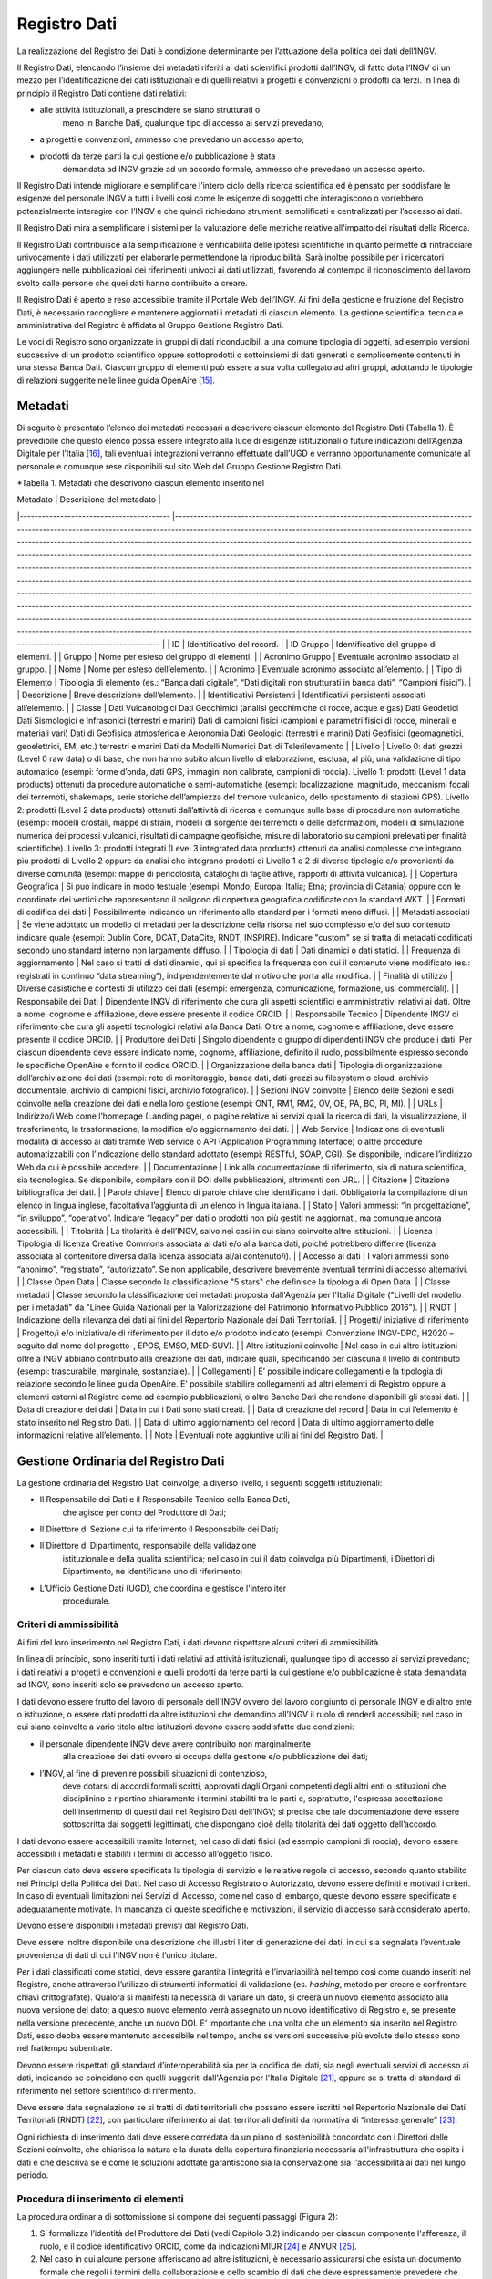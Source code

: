 Registro Dati
=============

La realizzazione del Registro dei Dati è condizione determinante per
l’attuazione della politica dei dati dell’INGV.

Il Registro Dati, elencando l’insieme dei metadati riferiti ai dati
scientifici prodotti dall’INGV, di fatto dota l’INGV di un mezzo per
l’identificazione dei dati istituzionali e di quelli relativi a progetti
e convenzioni o prodotti da terzi. In linea di principio il Registro
Dati contiene dati relativi:

-  alle attività istituzionali, a prescindere se siano strutturati o
       meno in Banche Dati, qualunque tipo di accesso ai servizi
       prevedano;

-  a progetti e convenzioni, ammesso che prevedano un accesso aperto;

-  prodotti da terze parti la cui gestione e/o pubblicazione è stata
       demandata ad INGV grazie ad un accordo formale, ammesso che
       prevedano un accesso aperto.

Il Registro Dati intende migliorare e semplificare l’intero ciclo della
ricerca scientifica ed è pensato per soddisfare le esigenze del
personale INGV a tutti i livelli così come le esigenze di soggetti che
interagiscono o vorrebbero potenzialmente interagire con l’INGV e che
quindi richiedono strumenti semplificati e centralizzati per l’accesso
ai dati.

Il Registro Dati mira a semplificare i sistemi per la valutazione delle
metriche relative all'impatto dei risultati della Ricerca.

Il Registro Dati contribuisce alla semplificazione e verificabilità
delle ipotesi scientifiche in quanto permette di rintracciare
univocamente i dati utilizzati per elaborarle permettendone la
riproducibilità. Sarà inoltre possibile per i ricercatori aggiungere
nelle pubblicazioni dei riferimenti univoci ai dati utilizzati,
favorendo al contempo il riconoscimento del lavoro svolto dalle persone
che quei dati hanno contribuito a creare.

Il Registro Dati è aperto e reso accessibile tramite il Portale Web
dell’INGV. Ai fini della gestione e fruizione del Registro Dati, è
necessario raccogliere e mantenere aggiornati i metadati di ciascun
elemento. La gestione scientifica, tecnica e amministrativa del Registro
è affidata al Gruppo Gestione Registro Dati.

Le voci di Registro sono organizzate in gruppi di dati riconducibili a
una comune tipologia di oggetti, ad esempio versioni successive di un
prodotto scientifico oppure sottoprodotti o sottoinsiemi di dati
generati o semplicemente contenuti in una stessa Banca Dati. Ciascun
gruppo di elementi può essere a sua volta collegato ad altri gruppi,
adottando le tipologie di relazioni suggerite nelle linee guida
OpenAire [15]_.

Metadati
--------

Di seguito è presentato l’elenco dei metadati necessari a descrivere
ciascun elemento del Registro Dati (Tabella 1). È prevedibile che questo
elenco possa essere integrato alla luce di esigenze istituzionali o
future indicazioni dell’Agenzia Digitale per l’Italia [16]_, tali
eventuali integrazioni verranno effettuate dall’UGD e verranno
opportunamente comunicate al personale e comunque rese disponibili sul
sito Web del Gruppo Gestione Registro Dati.

*Tabella 1. Metadati che descrivono ciascun elemento inserito nel

| Metadato 	| Descrizione del metadato 	|
|-----------------------------------------	|------------------------------------------------------------------------------------------------------------------------------------------------------------------------------------------------------------------------------------------------------------------------------------------------------------------------------------------------------------------------------------------------------------------------------------------------------------------------------------------------------------------------------------------------------------------------------------------------------------------------------------------------------------------------------------------------------------------------------------------------------------------------------------------------------------------------------------------------------------------------------------------------------------------------------------------------------------------------------------------------------------------------------------------------------------------------------------------------------------------------------------------------------------------------------------------------------------------------------------------------------------------------------------	|
| ID 	| Identificativo del record. 	|
| ID Gruppo 	| Identificativo del gruppo di elementi. 	|
| Gruppo 	| Nome per esteso del gruppo di elementi. 	|
| Acronimo Gruppo 	| Eventuale acronimo associato al gruppo. 	|
| Nome 	| Nome per esteso dell’elemento. 	|
| Acronimo 	| Eventuale acronimo associato all’elemento. 	|
| Tipo di Elemento 	| Tipologia di elemento (es.: “Banca dati digitale”, “Dati digitali non strutturati in banca dati”, “Campioni fisici”). 	|
| Descrizione 	| Breve descrizione dell’elemento. 	|
| Identificativi Persistenti 	| Identificativi persistenti associati all’elemento. 	|
| Classe 	| Dati Vulcanologici Dati Geochimici (analisi geochimiche di rocce, acque e gas) Dati Geodetici Dati Sismologici e Infrasonici (terrestri e marini) Dati di campioni fisici (campioni e parametri fisici di rocce, minerali e materiali vari) Dati di Geofisica atmosferica e Aeronomia Dati Geologici (terrestri e marini) Dati Geofisici (geomagnetici, geoelettrici, EM, etc.) terrestri e marini Dati da Modelli Numerici Dati di Telerilevamento 	|
| Livello 	| Livello 0: dati grezzi (Level 0 raw data) o di base, che non hanno subito alcun livello di elaborazione, esclusa, al più, una validazione di tipo automatico (esempi: forme d’onda, dati GPS, immagini non calibrate, campioni di roccia). Livello 1: prodotti (Level 1 data products) ottenuti da procedure automatiche o semi-automatiche (esempi: localizzazione, magnitudo, meccanismi focali dei terremoti, shakemaps, serie storiche dell’ampiezza del tremore vulcanico, dello spostamento di stazioni GPS). Livello 2: prodotti (Level 2 data products) ottenuti dall’attività di ricerca e comunque sulla base di procedure non automatiche (esempi: modelli crostali, mappe di strain, modelli di sorgente dei terremoti o delle deformazioni, modelli di simulazione numerica dei processi vulcanici, risultati di campagne geofisiche, misure di laboratorio su campioni prelevati per finalità scientifiche). Livello 3: prodotti integrati (Level 3 integrated data products) ottenuti da analisi complesse che integrano più prodotti di Livello 2 oppure da analisi che integrano prodotti di Livello 1 o 2 di diverse tipologie e/o provenienti da diverse comunità (esempi:  mappe di pericolosità, cataloghi di faglie attive, rapporti di attività vulcanica). 	|
| Copertura Geografica 	| Si può indicare in modo testuale (esempi: Mondo; Europa; Italia; Etna; provincia di Catania) oppure con le coordinate dei vertici che rappresentano il poligono di copertura geografica codificate con lo standard WKT. 	|
| Formati di codifica dei dati 	| Possibilmente indicando un riferimento allo standard per i formati meno diffusi. 	|
| Metadati associati 	| Se viene adottato un modello di metadati per la descrizione della risorsa nel suo complesso e/o del suo contenuto indicare quale (esempi: Dublin Core, DCAT, DataCite, RNDT, INSPIRE). Indicare "custom" se si tratta di metadati codificati secondo uno standard interno non largamente diffuso. 	|
| Tipologia di dati 	| Dati dinamici o dati statici. 	|
| Frequenza di aggiornamento 	| Nel caso si tratti di dati dinamici, qui si specifica la frequenza con cui il contenuto viene modificato (es.: registrati in continuo “data streaming”), indipendentemente dal motivo che porta alla modifica. 	|
| Finalità di utilizzo 	| Diverse casistiche e contesti di utilizzo dei dati (esempi: emergenza, comunicazione, formazione, usi commerciali). 	|
| Responsabile dei Dati 	| Dipendente INGV di riferimento che cura gli aspetti scientifici e amministrativi relativi ai dati. Oltre a nome, cognome e affiliazione, deve essere presente il codice ORCID. 	|
| Responsabile Tecnico 	| Dipendente INGV di riferimento che cura gli aspetti tecnologici relativi alla Banca Dati. Oltre a nome, cognome e affiliazione, deve essere presente il codice ORCID. 	|
| Produttore dei Dati 	| Singolo dipendente o gruppo di dipendenti INGV che produce i dati. Per ciascun dipendente deve essere indicato nome, cognome, affiliazione, definito il ruolo, possibilmente espresso secondo le specifiche OpenAire e fornito il codice ORCID. 	|
| Organizzazione della banca dati 	| Tipologia di organizzazione dell’archiviazione dei dati (esempi: rete di monitoraggio, banca dati, dati grezzi su filesystem o cloud, archivio documentale, archivio di campioni fisici, archivio fotografico). 	|
| Sezioni INGV coinvolte 	| Elenco delle Sezioni e sedi coinvolte nella creazione dei dati e nella loro gestione (esempi: ONT, RM1, RM2, OV, OE, PA, BO, PI, MI). 	|
| URLs 	| Indirizzo/i Web come l’homepage (Landing page), o pagine relative ai servizi quali la ricerca di dati, la visualizzazione, il trasferimento, la trasformazione, la modifica e/o aggiornamento dei dati. 	|
| Web Service 	| Indicazione di eventuali modalità di accesso ai dati tramite Web service o API (Application Programming Interface) o altre procedure automatizzabili con l’indicazione dello standard adottato (esempi: RESTful, SOAP, CGI). Se disponibile, indicare l’indirizzo Web da cui è possibile accedere. 	|
| Documentazione 	| Link alla documentazione di riferimento, sia di natura scientifica, sia tecnologica. Se disponibile, compilare con il DOI delle pubblicazioni, altrimenti con URL. 	|
| Citazione 	| Citazione bibliografica dei dati. 	|
| Parole chiave 	| Elenco di parole chiave che identificano i dati. Obbligatoria la compilazione di un elenco in lingua inglese, facoltativa l’aggiunta di un elenco in lingua italiana. 	|
| Stato 	| Valori ammessi: “in progettazione”, “in sviluppo”, “operativo”. Indicare “legacy” per dati o prodotti non più gestiti né aggiornati, ma comunque ancora accessibili. 	|
| Titolarità 	| La titolarità è dell’INGV, salvo nei casi in cui siano coinvolte altre istituzioni. 	|
| Licenza 	| Tipologia di licenza Creative Commons associata ai dati e/o alla banca dati, poiché potrebbero differire (licenza associata al contenitore diversa dalla licenza associata al/ai contenuto/i). 	|
| Accesso ai dati 	| I valori ammessi sono “anonimo”, “registrato”, “autorizzato”. Se non applicabile, descrivere brevemente eventuali termini di accesso alternativi. 	|
| Classe Open Data 	| Classe secondo la classificazione "5 stars" che definisce la tipologia di Open Data. 	|
| Classe metadati 	| Classe secondo la classificazione dei metadati proposta dall'Agenzia per l'Italia Digitale ("Livelli del modello per i metadati" da "Linee Guida Nazionali per la Valorizzazione del Patrimonio Informativo Pubblico 2016"). 	|
| RNDT 	| Indicazione della rilevanza dei dati ai fini del Repertorio Nazionale dei Dati Territoriali. 	|
| Progetti/ iniziative di riferimento 	| Progetto/i e/o iniziativa/e di riferimento per il dato e/o prodotto indicato (esempi: Convenzione INGV-DPC, H2020 –seguito dal nome del progetto-, EPOS, EMSO, MED-SUV). 	|
| Altre istituzioni coinvolte 	| Nel caso in cui altre istituzioni oltre a INGV abbiano contribuito alla creazione dei dati, indicare quali, specificando per ciascuna il livello di contributo (esempi: trascurabile, marginale, sostanziale). 	|
| Collegamenti 	| E’ possibile indicare collegamenti e la tipologia di relazione secondo le linee guida OpenAire. E’ possibile stabilire collegamenti ad altri elementi di Registro oppure a elementi esterni al Registro come ad esempio pubblicazioni, o altre Banche Dati che rendono disponibili gli stessi dati. 	|
| Data di creazione dei dati 	| Data in cui i Dati sono stati creati. 	|
| Data di creazione del record 	| Data in cui l’elemento è stato inserito nel Registro Dati. 	|
| Data di ultimo aggiornamento del record 	| Data di ultimo aggiornamento delle informazioni relative all’elemento. 	|
| Note 	| Eventuali note aggiuntive utili ai fini del Registro Dati. 	|

Gestione Ordinaria del Registro Dati
------------------------------------

La gestione ordinaria del Registro Dati coinvolge, a diverso livello, i
seguenti soggetti istituzionali:

-  Il Responsabile dei Dati e il Responsabile Tecnico della Banca Dati,
       che agisce per conto del Produttore di Dati;

-  Il Direttore di Sezione cui fa riferimento il Responsabile dei Dati;

-  Il Direttore di Dipartimento, responsabile della validazione
       istituzionale e della qualità scientifica; nel caso in cui il
       dato coinvolga più Dipartimenti, i Direttori di Dipartimento, ne
       identificano uno di riferimento;

-  L’Ufficio Gestione Dati (UGD), che coordina e gestisce l'intero iter
       procedurale.

Criteri di ammissibilità
~~~~~~~~~~~~~~~~~~~~~~~~

Ai fini del loro inserimento nel Registro Dati, i dati devono rispettare
alcuni criteri di ammissibilità.

In linea di principio, sono inseriti tutti i dati relativi ad attività
istituzionali, qualunque tipo di accesso ai servizi prevedano; i dati
relativi a progetti e convenzioni e quelli prodotti da terze parti la
cui gestione e/o pubblicazione è stata demandata ad INGV, sono inseriti
solo se prevedono un accesso aperto.

I dati devono essere frutto del lavoro di personale dell'INGV ovvero del
lavoro congiunto di personale INGV e di altro ente o istituzione, o
essere dati prodotti da altre istituzioni che demandino all’INGV il
ruolo di renderli accessibili; nel caso in cui siano coinvolte a vario
titolo altre istituzioni devono essere soddisfatte due condizioni:

-  il personale dipendente INGV deve avere contribuito non marginalmente
       alla creazione dei dati ovvero si occupa della gestione e/o
       pubblicazione dei dati;

-  l’INGV, al fine di prevenire possibili situazioni di contenzioso,
       deve dotarsi di accordi formali scritti, approvati dagli Organi
       competenti degli altri enti o istituzioni che disciplinino e
       riportino chiaramente i termini stabiliti tra le parti e,
       soprattutto, l'espressa accettazione dell'inserimento di questi
       dati nel Registro Dati dell’INGV; si precisa che tale
       documentazione deve essere sottoscritta dai soggetti legittimati,
       che dispongano cioè della titolarità dei dati oggetto
       dell’accordo.

I dati devono essere accessibili tramite Internet; nel caso di dati
fisici (ad esempio campioni di roccia), devono essere accessibili i
metadati e stabiliti i termini di accesso all’oggetto fisico.

Per ciascun dato deve essere specificata la tipologia di servizio e le
relative regole di accesso, secondo quanto stabilito nei Principi della
Politica dei Dati. Nel caso di Accesso Registrato o Autorizzato, devono
essere definiti e motivati i criteri. In caso di eventuali limitazioni
nei Servizi di Accesso, come nel caso di embargo, queste devono essere
specificate e adeguatamente motivate. In mancanza di queste specifiche e
motivazioni, il servizio di accesso sarà considerato aperto.

Devono essere disponibili i metadati previsti dal Registro Dati.

Deve essere inoltre disponibile una descrizione che illustri l'iter di
generazione dei dati, in cui sia segnalata l’eventuale provenienza di
dati di cui l’INGV non è l’unico titolare.

Per i dati classificati come statici, deve essere garantita l’integrità
e l’invariabilità nel tempo così come quando inseriti nel Registro,
anche attraverso l’utilizzo di strumenti informatici di validazione (es.
*hashing*, metodo per creare e confrontare chiavi crittografate).
Qualora si manifesti la necessità di variare un dato, si creerà un nuovo
elemento associato alla nuova versione del dato; a questo nuovo elemento
verrà assegnato un nuovo identificativo di Registro e, se presente nella
versione precedente, anche un nuovo DOI. E’ importante che una volta che
un elemento sia inserito nel Registro Dati, esso debba essere mantenuto
accessibile nel tempo, anche se versioni successive più evolute dello
stesso sono nel frattempo subentrate.

Devono essere rispettati gli standard d’interoperabilità sia per la
codifica dei dati, sia negli eventuali servizi di accesso ai dati,
indicando se coincidano con quelli suggeriti dall'Agenzia per l'Italia
Digitale [21]_, oppure se si tratta di standard di riferimento nel
settore scientifico di riferimento.

Deve essere data segnalazione se si tratti di dati territoriali che
possano essere iscritti nel Repertorio Nazionale dei Dati Territoriali
(RNDT) [22]_, con particolare riferimento ai dati territoriali definiti
da normativa di “interesse generale” [23]_.

Ogni richiesta di inserimento dati deve essere corredata da un piano di
sostenibilità concordato con i Direttori delle Sezioni coinvolte, che
chiarisca la natura e la durata della copertura finanziaria necessaria
all'infrastruttura che ospita i dati e che descriva se e come le
soluzioni adottate garantiscono sia la conservazione sia l'accessibilità
ai dati nel lungo periodo.

Procedura di inserimento di elementi 
~~~~~~~~~~~~~~~~~~~~~~~~~~~~~~~~~~~~

La procedura ordinaria di sottomissione si compone dei seguenti passaggi
(Figura 2):

1. Si formalizza l’identità del Produttore dei Dati (vedi Capitolo 3.2)
   indicando per ciascun componente l'afferenza, il ruolo, e il codice
   identificativo ORCID, come da indicazioni MIUR [24]_ e ANVUR [25]_.

2. Nel caso in cui alcune persone afferiscano ad altre istituzioni, è
   necessario assicurarsi che esista un documento formale che regoli i
   termini della collaborazione e dello scambio di dati che deve
   espressamente prevedere che l’INGV la facoltà di poter ripubblicare i
   dati e di inserirli nel proprio Registro Dati;

3. Il Produttore di Dati indica il Responsabile dei Dati e, nel caso di
   una Banca Dati, il Responsabile Tecnico della Banca Dati;

4. Il Responsabile dei Dati verifica i criteri di ammissibilità compila
   i metadati, nel caso in cui sia possibile, compila anche i metadati
   associati all’identificativo DOI (Capitolo 5.2) e per i dati di
   Livello 3 e 4 propone una delle licenze *Creative Commons* (paragrafo
   4.2.5);

5. Il Responsabile dei Dati sottomette la richiesta via e-mail all’UGD
   allegando il materiale preparato al punto precedente;

6. L’UGD verifica l'ammissibilità tecnica della richiesta e valida i
   metadati, interagendo se necessario con il Responsabile dei Dati per
   eventuali correzioni;

7. L’UGD identifica la tipologia di dati oggetto della richiesta e ne
   stabilisce il successivo iter che può essere di due tipi: completo,
   che si adotta per le Banche Dati nuove che non sono parte di gruppi
   di dati già presenti nel Registro, o semplificato, che si adotta per
   i singoli file o Banche Dati che sono parte di un gruppo di dati già
   presente nel Registro (es.: una nuova versione, o un sottoinsieme).
   Viene inviata notifica al Responsabile dei Dati dell'avvenuta
   accettazione preliminare; in caso di rigetto della richiesta, verrà
   inviata una e-mail al Responsabile dei Dati con le ragioni della
   inammissibilità;

8. Il Responsabile dei Dati sottomette al Direttore di Sezione una
   richiesta scritta per l’inserimento dei dati nel Registro, allegando
   il nulla osta dell’UGD, i metadati e l'eventuale documentazione
   necessaria (esempio: accordi formali per lo scambio dei dati con
   altre istituzioni).

9. Il Direttore di Sezione verifica l’attendibilità della richiesta
   sottomessa e la trasmette al Direttore di Dipartimento;

.. image:: ../images/proceduraInserimento.jpg
   :alt: Procedura per la verifica di idoneità dei dati ai fini del loro inserimento nel Registro Dati.
   :align: center

*Fig.2 - Schema a blocchi della procedura per l’inserimento di nuovi
elementi nel Registro Dati.*

1. Il Direttore di Dipartimento valuta la richiesta, anche in relazione
   al Programma Triennale di Attività dell’INGV; nel caso di dati di
   Livello 0 o 1, assegna la licenza d’uso in qualità di delegato del
   legale rappresentante dell’INGV; invia l’autorizzazione a procedere
   all’UGD;

2. L’UGD procede all'assegnazione dell'identificativo di Registro e
   inserisce il nuovo elemento nel Registro Dati; nel caso in cui i dati
   non siano né strutturati né strutturabili in una Banca dati
   istituzionale esistente, essi vengono archiviati in Earth-Prints;

3. L’UGD inserisce i metadati dell’elemento in Registri di metadati
   esterni, in particolare nel Registro DOI di DataCite e, nel caso in
   cui sia data segnalazione dal Responsabile dei Dati che i dati siano
   di tipo territoriale e siano di interesse per il Repertorio Nazionale
   dei Dati Territoriali (RNDT), inserisce i dati nel Registro RNDT;

4. L’UGD procede ad aggiornare le informazioni del Registro Dati sul
   portale istituzionale dell’INGV.

Modifiche e integrazioni a elementi
~~~~~~~~~~~~~~~~~~~~~~~~~~~~~~~~~~~

Eventuali richieste di modifiche ai metadati associati agli elementi già
presenti nel Registro Dati vanno comunicate dal Responsabile dei Dati
all’UGD che ne valuterà l’ammissibilità, basandosi sulla consistenza
rispetto a quanto già presente nel Registro. Se l’entità delle
variazioni sarà giudicata rilevante, si valuterà la creazione di un
nuovo elemento nel Registro Dati, ripercorrendo in parte o tutta la
procedura di sottomissione. Sarà cura dell’UGD tenere traccia di tutte
le modifiche effettuate su ciascun elemento del Registro Dati.
Periodicamente, l’UGD verificherà l’accessibilità, integrità e coerenza
dei dati presenti nel Registro Dati; nel caso in cui vengano riscontrate
incongruenze, l’UGD interagirà con il Responsabile dei Dati per le
opportune azioni.

Rimozione di elementi
~~~~~~~~~~~~~~~~~~~~~

La rimozione di un elemento dal Registro Dati può avvenire dietro
presentazione di motivata richiesta da parte del Responsabile dei Dati
all’UGD che ne valuterà l’ammissibilità. Nel caso in cui venga approvata
la richiesta, l’elemento non scomparirà dal Registro Dati, ma verrà
indicato, insieme al motivo della rimozione, come elemento rimosso.
Eventuali identificativi persistenti (es.: DOI) non saranno rimossi, ma
si procederà a modificare opportunamente i relativi metadati per
segnalare che si tratta di elementi rimossi. Verrà inoltre richiesto al
Responsabile dei Dati la creazione di una *Landing Page* in cui sia
spiegata la motivazione della rimozione e che presenti, se esistente, un
collegamento all’elemento che sostituisce quello rimosso.

Licenze associate agli elementi
~~~~~~~~~~~~~~~~~~~~~~~~~~~~~~~

Poiché la normativa vigente adotta il principio *open by
default*\  [26]_ secondo cui *“I dati [...] che le amministrazioni
pubblicano, con qualsiasi modalità, senza l'espressa adozione di una
licenza [...] si intendono rilasciati come dati di tipo aperto”*, INGV,
in quanto titolare, apporrà una licenza [27]_ ad ogni elemento del
Registro Dati [28]_. In accordo con quanto stabilito nei Principi della
Politica dei Dati dell’INGV e con quanto suggerito dalle linee guida
della Commissione Europea [29]_, le licenze adottate saranno di tipo
*Creative Commons*\  [30]_.

Ai fini di supportare l’\ *Open Science* tramite la pubblicazione di
“Dati di tipo aperto” [31]_, si stabilisce che ai dati di Livello 0 e 1
sia attribuita la licenza *“Creative Commons Attribution (CC
BY)”*\  [32]_, in forza del principio sancito nei “Principi della
Politica dei Dati dell’INGV” secondo cui il titolare  [33]_ della
proprietà intellettuale di questi dati è l’INGV. Per quanto riguarda la
versione della licenza, al momento della redazione di questo documento
si fa riferimento alla v4.0 ma successivamente si dovranno tenere in
considerazione gli eventuali aggiornamenti [34]_.

Per i dati di Livello 2 e 3, il Responsabile dei Dati può suggerire,
tenendo conto della normativa vigente, una delle licenze *Creative
Commons* al momento della richiesta all’UGD che si occuperà di vagliarne
l’ammissibilità. Nel caso in cui il Responsabile dei Dati proponga una
licenza diversa dalla *CC BY*, dovrà fornire la motivazione della
proposta, al fine di indirizzare l’UGD nel processo di valutazione di
ammissibilità. Nel caso in cui nessuna licenza venga proposta dal
Responsabile dei Dati, verrà attribuita automaticamente la licenza *CC
BY*. La licenza assegnata dovrà essere riportata nella *Landing Page*
del sito dal quale vengono distribuiti i dati, le cui caratteristiche
sono dettagliate al punto 5.2.

Identificativi persistenti associati agli elementi
~~~~~~~~~~~~~~~~~~~~~~~~~~~~~~~~~~~~~~~~~~~~~~~~~~

I dati inseriti nel Registro avranno, oltre a un identificativo di
Registro, anche un identificativo persistente largamente adottato in
ambiente scientifico come il codice DOI. L’Agenzia di Registro DOI
utilizzata è DataCite, di cui si adotta il relativo schema di
metadati [35]_. Per dettagli sulla procedura di assegnazione di questo
identificativo, si fa riferimento al Capitolo 5 “Registri di metadati
non gestiti da INGV”.

Esclusione di responsabilità e termini di utilizzo dei dati
~~~~~~~~~~~~~~~~~~~~~~~~~~~~~~~~~~~~~~~~~~~~~~~~~~~~~~~~~~~

L’UGD di concerto con il settore Affari Legali e Contenzioso stabilirà
caso per caso le modalità ed azioni per la gestione dell’esclusione di
responsabilità dell’INGV e del personale circa l'eventuale incompletezza
ed incertezza dei dati presenti nel Registro Dati, utilizzo, anche
parziale, dei dati riportati nel Registro Dati da parte di terzi e
eventuali danni arrecati a terzi derivanti dal loro utilizzo.

.. [15]
       OpenAire. Guidelines for Data Archives.

.. [16]
       Agenzia Digitale per l’Italia. Linee Guida per i cataloghi dati.

.. [17]
       Well-known text, ISO/IEC 13249-3:2016,
       https://en.wikipedia.org/wiki/Well-known\_text

.. [18]
       OpenAire. OpenAIRE Guidelines for Data Archives.

.. [19]
       5 stars Open Data. http://5stardata.info

.. [20]
       OpenAire. Guidelines for Data Archives.

.. [21]
       Agenzia Digitale per l'Italia (2017). Linee Guida Nazionali per
       la Valorizzazione del Patrimonio Informativo Pubblico.

.. [22]
       D.Lgs. 7 marzo 2005, n. 82. Codice dell'Amministrazione Digitale
       (CAD). Art. 59, Comma 5.

.. [23]
       Decreto della Presidenza del Consiglio dei Ministri 10 novembre
       2011. Art.3, Comma 1. Elenco in Allegato 1.

.. [24]
       Decreto del Ministero dell'Istruzione, dell'Università e della
       Ricerca del 7 giugno 2016, n. 120.

.. [25]
       ANVUR, Progetto IRIDE.

.. [26]
       D.Lgs. 7 marzo 2005 n. 82. Codice dell'amministrazione digitale
       (CAD). Art.52, comma 2.

.. [27]
       D.Lgs. 24 gennaio 2006, n.36. Art.5, Comma 1, *“[…] Il titolare
       del dato adotta prioritariamente licenze aperte standard […]”*.
       Art.2, Comma h, *"licenza standard per il riutilizzo: il
       contratto, o altro strumento negoziale, redatto ove possibile in
       forma elettronica, nel quale sono definite le modalità di
       riutilizzo dei documenti delle pubbliche amministrazioni o degli
       organismi di diritto pubblico"*.

.. [28]
       D.Lgs. 30 marzo 2001 n. 165, comma 2. I soggetti titolati
       all’apposizione di licenze ai dati sono le amministrazioni
       pubbliche, intese come *“tutte le amministrazioni dello Stato,
       ivi compresi gli istituti e scuole di ogni ordine e grado e le
       istituzioni educative, le aziende ed amministrazioni dello Stato
       ad ordinamento autonomo, le Regioni, le Province, i Comuni, le
       Comunità montane e loro consorzi e associazioni, le istituzioni
       universitarie, gli Istituti autonomi case popolari, le Camere di
       commercio, industria, artigianato e agricoltura e loro
       associazioni, tutti gli enti pubblici non economici nazionali,
       regionali e locali, le amministrazioni, le aziende e gli enti del
       Servizio sanitario nazionale l'Agenzia per la rappresentanza
       negoziale delle pubbliche amministrazioni (ARAN) e le Agenzie di
       cui al decreto legislativo 30 luglio 1999, n. 300. Fino alla
       revisione organica della disciplina di settore, le disposizioni
       di cui al presente decreto continuano ad applicarsi anche al
       CONI”*.

.. [29]
       European Commission notice (2014/C 240/01). Guidelines on
       recommended standard licences, datasets and charging for the
       reuse of documents.

.. [30]
       Creative Commons. https://creativecommons.org/

.. [31]
       D.Lgs. 7 marzo 2005 n. 8, Art.68, comma 3, lettera b

.. [32]
       Creative Commons Attribution 4.0 International (CC BY 4.0).
       https://creativecommons.org/licenses/by/4.0/

.. [33]
       D.Lgs. 7 marzo 2005 n. 82, Art. 1, comma cc, così come modificato
       dal D.Lgs. 26 agosto 2016 n. 179, Art.1, comma g

.. [34]
       Creative Commons Licenses.
       https://wiki.creativecommons.org/wiki/License\_Versions

.. [35]
       Datacite. Metadata Schema. https://schema.datacite.org/

